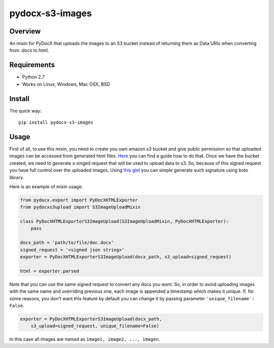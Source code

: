 ================
pydocx-s3-images
================

Overview
========
An mixin for PyDocX that uploads the images to an S3 bucket instead of returning them as Data URIs when converting from .docx to html.

Requirements
============

* Python 2.7
* Works on Linux, Windows, Mac OSX, BSD

Install
=======

The quick way::

    pip install pydocx-s3-images


Usage
=====

First of all, to use this mixin, you need to create you own amazon s3 bucket and give public permission so that uploaded images 
can be accessed from generated html files. `Here <http://docs.aws.amazon.com/AmazonS3/latest/gsg/CreatingABucket.html>`_ you can find a guide
how to do that. Once we have the bucket created, we need to generate a singed request that will be used to upload data to s3.
So, because of this signed request you have full control over the uploaded images. Using `this gist <https://gist.github.com/botzill/059cd690b376011d805a>`_
you can simple generate such signature using boto library.

Here is an example of mixin usage:

.. code-block:: python

    from pydocx.export import PyDocXHTMLExporter
    from pydocxs3upload import S3ImageUploadMixin
    
    class PyDocXHTMLExporterS3ImageUpload(S3ImageUploadMixin, PyDocXHTMLExporter):
        pass
    
    docx_path = 'path/to/file/doc.docx'
    signed_request = '<signed json string>'
    exporter = PyDocXHTMLExporterS3ImageUpload(docx_path, s3_upload=signed_request)
    
    html = exporter.parsed

Note that you can use the same signed request to convert any docs you want. So, in order to avoid uploading images with the same name and
overriding previous one, each image is appended a timestamp which makes it unique. If, for some reasons, you don't want this feature by default
you can change it by passing parameter ``'unique_filename': False``.

.. code-block:: python

    exporter = PyDocXHTMLExporterS3ImageUpload(docx_path, 
        s3_upload=signed_request, unique_filename=False)

In this case all images are named as ``image1, image2, ..., imagen``. 